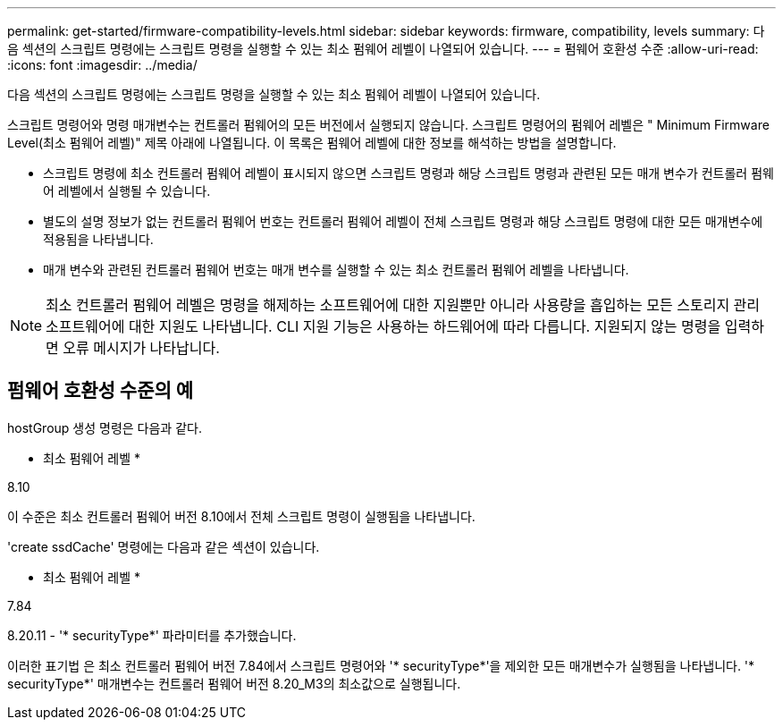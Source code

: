 ---
permalink: get-started/firmware-compatibility-levels.html 
sidebar: sidebar 
keywords: firmware, compatibility, levels 
summary: 다음 섹션의 스크립트 명령에는 스크립트 명령을 실행할 수 있는 최소 펌웨어 레벨이 나열되어 있습니다. 
---
= 펌웨어 호환성 수준
:allow-uri-read: 
:icons: font
:imagesdir: ../media/


[role="lead"]
다음 섹션의 스크립트 명령에는 스크립트 명령을 실행할 수 있는 최소 펌웨어 레벨이 나열되어 있습니다.

스크립트 명령어와 명령 매개변수는 컨트롤러 펌웨어의 모든 버전에서 실행되지 않습니다. 스크립트 명령어의 펌웨어 레벨은 " Minimum Firmware Level(최소 펌웨어 레벨)" 제목 아래에 나열됩니다. 이 목록은 펌웨어 레벨에 대한 정보를 해석하는 방법을 설명합니다.

* 스크립트 명령에 최소 컨트롤러 펌웨어 레벨이 표시되지 않으면 스크립트 명령과 해당 스크립트 명령과 관련된 모든 매개 변수가 컨트롤러 펌웨어 레벨에서 실행될 수 있습니다.
* 별도의 설명 정보가 없는 컨트롤러 펌웨어 번호는 컨트롤러 펌웨어 레벨이 전체 스크립트 명령과 해당 스크립트 명령에 대한 모든 매개변수에 적용됨을 나타냅니다.
* 매개 변수와 관련된 컨트롤러 펌웨어 번호는 매개 변수를 실행할 수 있는 최소 컨트롤러 펌웨어 레벨을 나타냅니다.


[NOTE]
====
최소 컨트롤러 펌웨어 레벨은 명령을 해제하는 소프트웨어에 대한 지원뿐만 아니라 사용량을 흡입하는 모든 스토리지 관리 소프트웨어에 대한 지원도 나타냅니다. CLI 지원 기능은 사용하는 하드웨어에 따라 다릅니다. 지원되지 않는 명령을 입력하면 오류 메시지가 나타납니다.

====


== 펌웨어 호환성 수준의 예

hostGroup 생성 명령은 다음과 같다.

* 최소 펌웨어 레벨 *

8.10

이 수준은 최소 컨트롤러 펌웨어 버전 8.10에서 전체 스크립트 명령이 실행됨을 나타냅니다.

'create ssdCache' 명령에는 다음과 같은 섹션이 있습니다.

* 최소 펌웨어 레벨 *

7.84

8.20.11 - '* securityType*' 파라미터를 추가했습니다.

이러한 표기법 은 최소 컨트롤러 펌웨어 버전 7.84에서 스크립트 명령어와 '* securityType*'을 제외한 모든 매개변수가 실행됨을 나타냅니다. '* securityType*' 매개변수는 컨트롤러 펌웨어 버전 8.20_M3의 최소값으로 실행됩니다.
